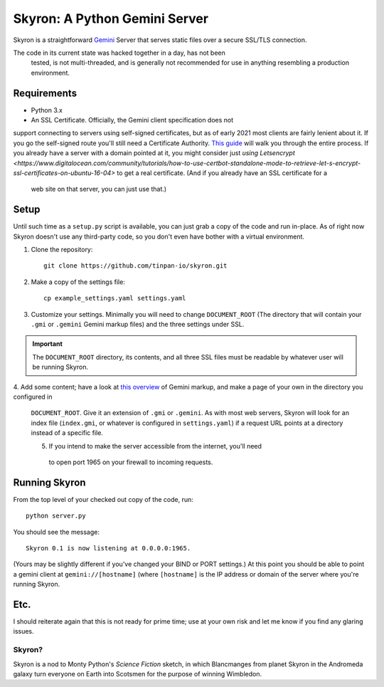 ******************************
Skyron: A Python Gemini Server
******************************

Skyron is a straightforward `Gemini <https://gemini.circumlunar.space/>`_ 
Server that serves static files over a secure SSL/TLS connection.

The code in its current state was hacked together in a day, has not been 
 tested, is not multi-threaded, and is generally not recommended for use in 
 anything resembling a production environment.

Requirements
############

* Python 3.x
* An SSL Certificate. Officially, the Gemini client specification does not 
support connecting to servers using self-signed certificates, but as of 
early 2021 most clients are fairly lenient about it. If you go the self-signed
route you'll still need a Certificate Authority. `This guide <https://deliciousbrains.com/ssl-certificate-authority-for-local-https-development/>`_
will walk you through the entire process. If you already have a server with a 
domain pointed at it, you might consider just `using Letsencrypt <https://www.digitalocean.com/community/tutorials/how-to-use-certbot-standalone-mode-to-retrieve-let-s-encrypt-ssl-certificates-on-ubuntu-16-04>`
to get a real certificate. (And if you already have an SSL certificate for a
 web site on that server, you can just use that.)

Setup
#####
Until such time as a ``setup.py`` script is available, you can just grab a
copy of the code and run in-place. As of right now Skyron doesn't use
any third-party code, so you don't even have bother with a virtual 
environment.

1. Clone the repository::

    git clone https://github.com/tinpan-io/skyron.git

2. Make a copy of the settings file::

    cp example_settings.yaml settings.yaml

3. Customize your settings. Minimally you will need to change ``DOCUMENT_ROOT``
   (The directory that will contain your ``.gmi`` or ``.gemini`` Gemini markup
   files) and the three settings under SSL. 

.. important::
   The ``DOCUMENT_ROOT`` directory, its contents, and all three SSL files must be
   readable by whatever user will be running Skyron.

4. Add some content; have a look at `this overview <https://www.susa.net/wordpress/2020/06/gemini-protocol-markup/>`_ 
of Gemini markup, and make a page of your own in the directory you configured in
 ``DOCUMENT_ROOT``. Give it an extension of ``.gmi`` or ``.gemini``. As with
 most web servers, Skyron will look for an index file (``index.gmi``, or 
 whatever is configured in ``settings.yaml``) if a request URL points at a 
 directory instead of a specific file.

 5. If you intend to make the server accessible from the internet, you'll need
  to open port 1965 on your firewall to incoming requests.

Running Skyron
##############

From the top level of your checked out copy of the code, run::

    python server.py

You should see the message::

    Skyron 0.1 is now listening at 0.0.0.0:1965.

(Yours may be slightly different if you've changed your BIND or PORT settings.)
At this point you should be able to point a gemini client at 
``gemini://[hostname]`` (where ``[hostname]`` is the IP address or domain of
the server where you're running Skyron.

Etc.
####

I should reiterate again that this is not ready for prime time; use at your 
own risk and let me know if you find any glaring issues.

Skyron?
-------

Skyron is a nod to Monty Python's *Science Fiction* sketch, in which Blancmanges 
from planet Skyron in the Andromeda galaxy turn everyone on Earth into Scotsmen 
for the purpose of winning Wimbledon.
